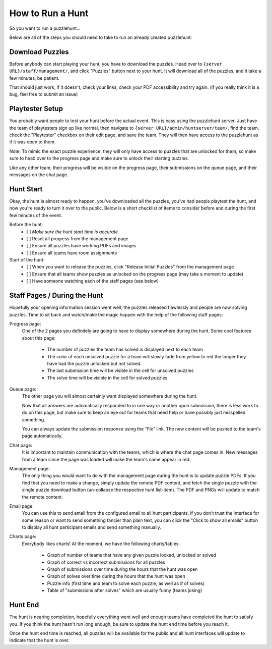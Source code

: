 How to Run a Hunt
*****************

So you want to run a puzzlehunt...

Below are all of the steps you should need to take to run an already created puzzlehunt:

Download Puzzles
================

Before anybody can start playing your hunt, you have to download the puzzles. Head over to ``{server URL}/staff/management/``, and click "Puzzles" button next to your hunt. It will download all of the puzzles, and it take a few minutes, be patient.

That should just work, if it doesn't, check your links, check your PDF accessibility and try again. (if you really think it is a bug, feel free to submit an issue)

Playtester Setup
================

You probably want people to test your hunt before the actual event. This is easy using the puzzlehunt server. Just have the team of playtesters sign up like normal, then navigate to ``{server URL}/admin/huntserver/team/``, find the team, check the "Playtester" checkbox on their edit page, and save the team. They will then have access to the puzzlehunt as if it was open to them. 

Note: To mimic the exact puzzle experience, they will only have access to puzzles that are unlocked for them, so make sure to head over to the progress page and make sure to unlock their starting puzzles. 
 
Like any other team, their progress will be visible on the progress page, their submissions on the queue page, and their messages on the chat page. 

Hunt Start
==========

Okay, the hunt is almost ready to happen, you've downloaded all the puzzles, you've had people playtest the hunt, and now you're ready to turn it over to the public. Below is a short checklist of items to consider before and during the first few minutes of the event.

Before the hunt:
  - [ ] *Make sure the hunt start time is accurate*
  - [ ] Reset all progress from the management page
  - [ ] Ensure all puzzles have working PDFs and images
  - [ ] Ensure all teams have room assignments

Start of the hunt:
  - [ ] When you want to release the puzzles, click "Release Initial Puzzles" from the management page
  - [ ] Ensure that all teams show puzzles as unlocked on the progress page (may take a moment to update)
  - [ ] Have someone watching each of the staff pages (see below)

Staff Pages / During the Hunt
=============================

Hopefully your opening information session went well, the puzzles released flawlessly and people are now solving puzzles. Time to sit back and watch/make the magic happen with the help of the following staff pages:

Progress page:
  One of the 2 pages you definitely are going to have to display somewhere during the hunt. Some cool features about this page:

    - The number of puzzles the team has solved is displayed next to each team
    - The color of each unsolved puzzle for a team will slowly fade from yellow to red the longer they have had the puzzle unlocked but not solved.
    - The last submission time will be visible in the cell for unsolved puzzles
    - The solve time will be visible in the cell for solved puzzles

Queue page:
  The other page you will almost certainly want displayed somewhere during the hunt. 

  Now that all answers are automatically responded to in one way or another upon submission, there is less work to do on this page, but make sure to keep an eye out for teams that need help or have possibly just misspelled something. 

  You can always update the submission response using the "Fix" link. The new content will be pushed to the team's page automatically. 

Chat page:
  It is important to maintain communication with the teams, which is where the chat page comes in. New messages from a team since the page was loaded will make the team's name appear in red.

Management page:
  The only thing you would want to do with the management page during the hunt is to update puzzle PDFs. If you find that you need to make a change, simply update the remote PDF content, and fetch the single puzzle with the single puzzle download button (un-collapse the respective hunt list-item). The PDF and PNGs will update to match the remote content. 

Email page:
  You can use this to send email from the configured email to all hunt participants. If you don't trust the interface for some reason or want to send something fancier than plain text, you can click the "Click to show all emails" button to display all hunt participant emails and send something manually.

Charts page:
  Everybody likes charts! At the moment, we have the following charts/tables:

    - Graph of number of teams that have any given puzzle locked, unlocked or solved
    - Graph of correct vs incorrect submissions for all puzzles
    - Graph of submissions over time during the hours that the hunt was open
    - Graph of solves over time during the hours that the hunt was open
    - Puzzle info (first time and team to solve each puzzle, as well as # of solves)
    - Table of "submissions after solves" which are usually funny (teams joking)


Hunt End
========

The hunt is nearing completion, hopefully everything went well and enough teams have completed the hunt to satisfy you. If you think the hunt hasn't run long enough, be sure to update the hunt end time before you reach it. 

Once the hunt end time is reached, all puzzles will be available for the public and all hunt interfaces will update to indicate that the hunt is over. 